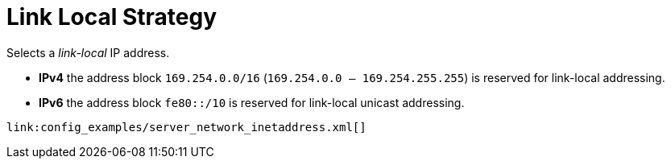 ifdef::context[:parent-context: {context}]
[id="link-local-strategy_{context}"]
= Link Local Strategy
:context: link-local-strategy

Selects a _link-local_ IP address.

* *IPv4* the address block `169.254.0.0/16` (`169.254.0.0 – 169.254.255.255`) is reserved for link-local addressing.
* *IPv6* the address block `fe80::/10` is reserved for link-local unicast addressing.

[source,xml]
----
link:config_examples/server_network_inetaddress.xml[]
----


ifdef::parent-context[:context: {parent-context}]
ifndef::parent-context[:!context:]